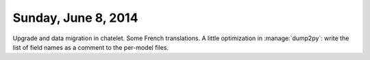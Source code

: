 ====================
Sunday, June 8, 2014
====================

Upgrade and data migration in chatelet.  Some French translations.  A
little optimization in :manage:`dump2py`: write the list of field
names as a comment to the per-model files.

